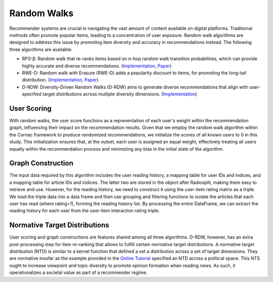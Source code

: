Random Walks
============

Recommender systems are crucial in navigating the vast amount of content available on digital platforms.
Traditional methods often promote popular items, leading to a concentration of user exposure.
Random walk algorithms are designed to address this issue by promoting item diversity and accuracy in recommendations instead.
The following three algorithms are available:

* RP3-β: Random walk that re-ranks items based on n-hop random walk transition probabilities, which can provide highly accurate and diverse recommendations. (`Implementation <https://github.com/Informfully/Recommenders/tree/main/cornac/models/rp3_beta>`_, `Paper <https://dl.acm.org/doi/abs/10.1145/2792838.2800180>`_)
* RWE-D: Random walk with Erasure (RWE-D) adds a popularity discount to items, for promoting the long-tail distribution. (`Implementation <https://github.com/Informfully/Recommenders/tree/main/cornac/models/rwe_d>`_, `Paper <https://dl.acm.org/doi/abs/10.1145/3442381.3449970>`_)
* D-RDW: Diversity-Driven Random Walks (D-RDW) aims to generate diverse recommendations that align with user-specified target distributions across multiple diversity dimensions. (`Implementation <https://github.com/Informfully/Recommenders/tree/main/cornac/models/drdw>`_)

User Scoring
------------

With random walks, the user score functions as a representation of each user's weight within the recommendation graph, influencing their impact on the recommendation results.
Given that we employ the random walk algorithm within the Cornac framework to produce randomized recommendations, we initialize the scores of all known users to 0 in this study.
This initialization ensures that, at the outset, each user is assigned an equal weight, effectively treating all users equally within the recommendation process and minimizing any bias in the initial state of the algorithm.

Graph Construction
------------------

The input data required by this algorithm includes the user reading history, a mapping table for user IDs and indices, and a mapping table for article IDs and indices.
The latter two are stored in the object after Radiosplit, making them easy to retrieve and use.
However, for the reading history, we need to construct it using the user-item rating matrix as a triple.
We load the triple data into a data frame and then use grouping and filtering functions to isolate the articles that each user has read (where rating=1), forming the reading history list.
By processing the entire DataFrame, we can extract the reading history for each user from the user-item interaction rating triple.

Normative Target Distributions
------------------------------

User scoring and graph constructions are features shared among all three algorithms.
D-RDW, however, has an extra post-processing step for item re-ranking that allows to fulfill certain normative target distributions.
A normative target distribution (NTD) is similar to a kernel function that defined a set a distribution across a set of target dimensions.
They are normative insofar as the example provided in the `Online Tutorial <https://github.com/Informfully/Experiments/tree/main/experiments/tutorial>`_ specified an NTD across a political space.
This NTS ought to increase viewpoint and topic diversity to promote opinion formation when reading news.
As such, it operationalizes a societal value as part of a recommender regime.
